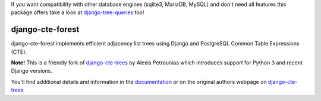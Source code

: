 If you want compatibility with other database engines (sqlite3, MariaDB, MySQL)
and don't need all features this package offers take a look at
`django-tree-queries <https://github.com/matthiask/django-tree-queries>`__ too!

=================
django-cte-forest
=================

.. image:: https://travis-ci.org/matthiask/django-cte-forest.svg?branch=master
    :target: https://travis-ci.org/matthiask/django-cte-forest

django-cte-forest implements efficient adjacency list trees using Django
and PostgreSQL Common Table Expressions (CTE).

**Note!** This is a friendly fork of django-cte-trees_ by Alexis Petrounias
which introduces support for Python 3 and recent Django versions.

You'll find additional details and information in the documentation_ or
on the original authors webpage on django-cte-trees_

.. _django-cte-trees: http://petrounias.org/software/django-cte-trees/
.. _documentation: https://django-cte-forest.readthedocs.io/
